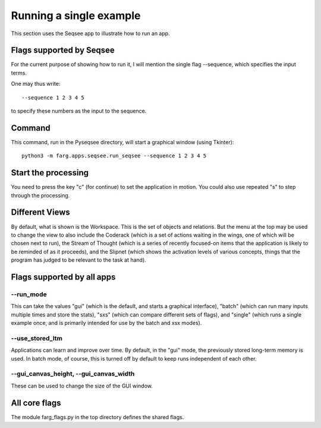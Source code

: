 Running a single example
===========================

This section uses the Seqsee app to illustrate how to run an app.

Flags supported by Seqsee
---------------------------

For the current purpose of showing how to run it, I will mention the single flag --sequence, which
specifies the input terms.

One may thus write::

    --sequence 1 2 3 4 5
    
to specify these numbers as the input to the sequence.

Command
---------

This command, run in the Pyseqsee directory, will start a graphical window (using Tkinter)::

  python3 -m farg.apps.seqsee.run_seqsee --sequence 1 2 3 4 5

Start the processing
----------------------

You need to press the key "c" (for continue) to set the application in motion. You could also use
repeated "s" to step through the processing.

Different Views
-----------------

By default, what is shown is the Workspace. This is the set of objects and relations. But the menu
at the top may be used to change the view to also include the Coderack (which is a set of actions
waiting in the wings, one of which will be chosen next to run), the Stream of Thought (which is a
series of recently focused-on items that the application is likely to be reminded of as it proceeds),
and the Slipnet (which shows the activation levels of various concepts, things that the program has
judged to be relevant to the task at hand). 


Flags supported by all apps
------------------------------

--run_mode
^^^^^^^^^^^^

This can take the values "gui" (which is the default, and starts a graphical interface), "batch" (which
can run many inputs multiple times and store the stats), "sxs" (which can compare different sets of
flags), and "single" (which runs a single example once, and is primarily intended for use by the
batch and xsx modes).

--use_stored_ltm
^^^^^^^^^^^^^^^^^^

Applications can learn and improve over time. By default, in the "gui" mode, the previously stored
long-term memory is used. In batch mode, of course, this is turned off by default to keep runs
independent of each other.

--gui_canvas_height, --gui_canvas_width
^^^^^^^^^^^^^^^^^^^^^^^^^^^^^^^^^^^^^^^^^

These can be used to change the size of the GUI window.

All core flags
--------------------------------

The module farg_flags.py in the top directory defines the shared flags.

